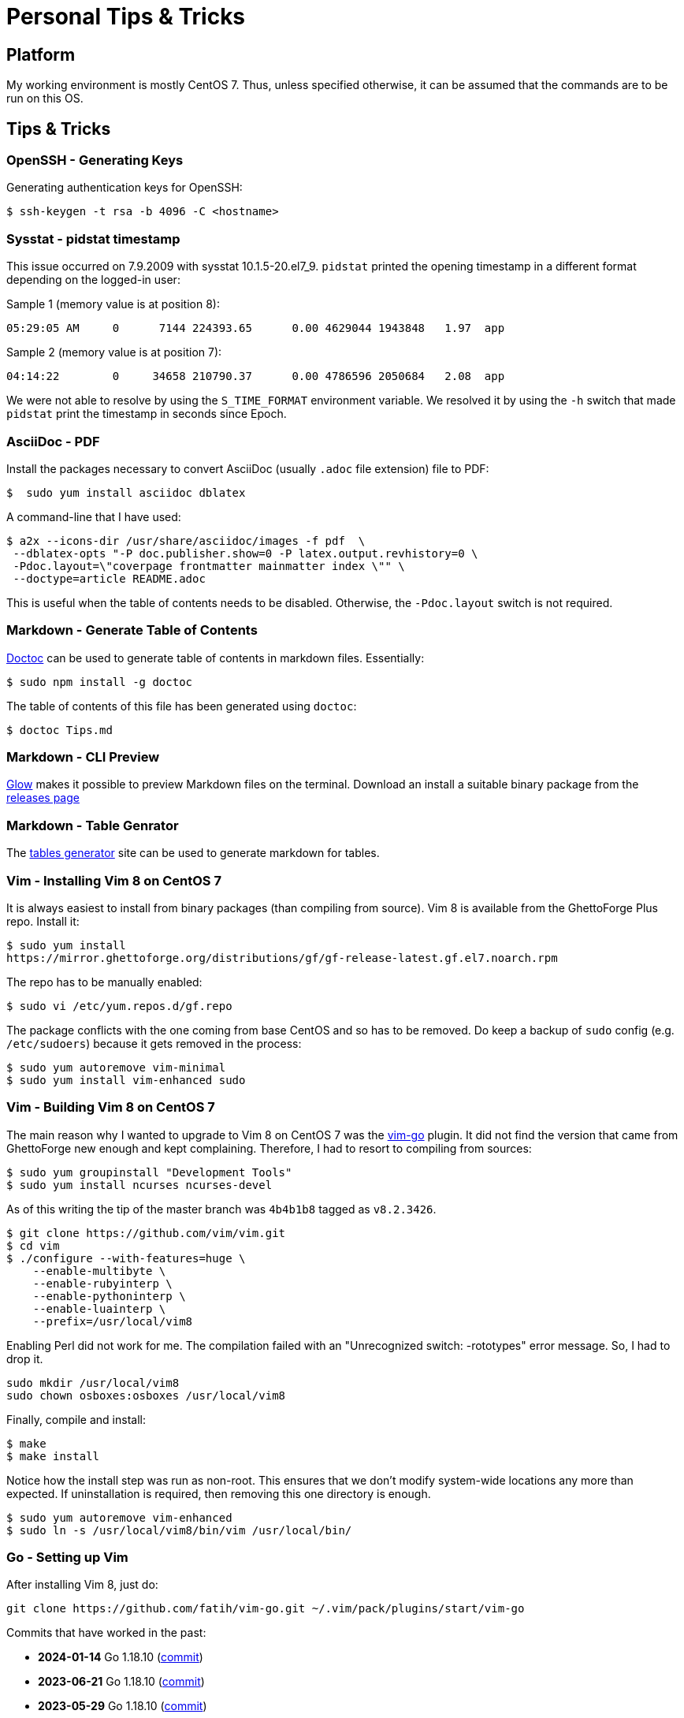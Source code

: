 = Personal Tips & Tricks

== Platform

My working environment is mostly CentOS 7. Thus, unless specified otherwise, it
can be assumed that the commands are to be run on this OS.

== Tips & Tricks

=== OpenSSH - Generating Keys

Generating authentication keys for OpenSSH:

---------------------------------------------------------------------
$ ssh-keygen -t rsa -b 4096 -C <hostname>
---------------------------------------------------------------------

=== Sysstat - pidstat timestamp

This issue occurred on 7.9.2009 with sysstat 10.1.5-20.el7_9. `pidstat`
printed the opening timestamp in a different format depending on the logged-in
user:

Sample 1 (memory value is at position 8):

---------------------------------------------------------------------
05:29:05 AM     0      7144 224393.65      0.00 4629044 1943848   1.97  app
---------------------------------------------------------------------

Sample 2 (memory value is at position 7):

---------------------------------------------------------------------
04:14:22        0     34658 210790.37      0.00 4786596 2050684   2.08  app
---------------------------------------------------------------------

We were not able to resolve by using the `S_TIME_FORMAT` environment variable.
We resolved it by using the `-h` switch that made `pidstat` print the
timestamp in seconds since Epoch.

=== AsciiDoc - PDF

Install the packages necessary to convert AsciiDoc (usually `.adoc` file
extension) file to PDF:

---------------------------------------------------------------------
$  sudo yum install asciidoc dblatex
---------------------------------------------------------------------

A command-line that I have used:

---------------------------------------------------------------------
$ a2x --icons-dir /usr/share/asciidoc/images -f pdf  \
 --dblatex-opts "-P doc.publisher.show=0 -P latex.output.revhistory=0 \
 -Pdoc.layout=\"coverpage frontmatter mainmatter index \"" \
 --doctype=article README.adoc
---------------------------------------------------------------------

This is useful when the table of contents needs to be disabled. Otherwise, the
`-Pdoc.layout` switch is not required.

=== Markdown - Generate Table of Contents

https://github.com/thlorenz/doctoc[Doctoc] can be used to generate table of
contents in markdown files. Essentially:

---------------------------------------------------------------------
$ sudo npm install -g doctoc
---------------------------------------------------------------------

The table of contents of this file has been generated using `doctoc`:

---------------------------------------------------------------------
$ doctoc Tips.md
---------------------------------------------------------------------

=== Markdown - CLI Preview

https://github.com/charmbracelet/glow[Glow] makes it possible to preview
Markdown files on the terminal. Download an install a suitable binary package
from the https://github.com/charmbracelet/glow/releases[releases page]

=== Markdown - Table Genrator

The https://www.tablesgenerator.com/markdown_tables[tables generator]
site can be used to generate markdown for tables.

=== Vim - Installing Vim 8 on CentOS 7

It is always easiest to install from binary packages (than compiling from
source). Vim 8 is available from the GhettoForge Plus repo. Install it:

---------------------------------------------------------------------
$ sudo yum install
https://mirror.ghettoforge.org/distributions/gf/gf-release-latest.gf.el7.noarch.rpm
---------------------------------------------------------------------

The repo has to be manually enabled:

---------------------------------------------------------------------
$ sudo vi /etc/yum.repos.d/gf.repo
---------------------------------------------------------------------

The package conflicts with the one coming from base CentOS and so has to be
removed. Do keep a backup of `sudo` config (e.g. `/etc/sudoers`) because it
gets removed in the process:

---------------------------------------------------------------------
$ sudo yum autoremove vim-minimal
$ sudo yum install vim-enhanced sudo
---------------------------------------------------------------------

=== Vim - Building Vim 8 on CentOS 7

The main reason why I wanted to upgrade to Vim 8 on CentOS 7 was the
https://github.com/fatih/vim-go[vim-go] plugin. It did not find the version
that came from GhettoForge new enough and kept complaining. Therefore, I had to
resort to compiling from sources:

---------------------------------------------------------------------
$ sudo yum groupinstall "Development Tools"
$ sudo yum install ncurses ncurses-devel

---------------------------------------------------------------------

As of this writing the tip of the master branch was `4b4b1b8` tagged as
`v8.2.3426`.

---------------------------------------------------------------------
$ git clone https://github.com/vim/vim.git
$ cd vim
$ ./configure --with-features=huge \
    --enable-multibyte \
    --enable-rubyinterp \
    --enable-pythoninterp \
    --enable-luainterp \
    --prefix=/usr/local/vim8
---------------------------------------------------------------------

Enabling Perl did not work for me. The compilation failed with an "Unrecognized
switch: -rototypes" error message. So, I had to drop it.

---------------------------------------------------------------------
sudo mkdir /usr/local/vim8
sudo chown osboxes:osboxes /usr/local/vim8
---------------------------------------------------------------------

Finally, compile and install:

---------------------------------------------------------------------
$ make
$ make install
---------------------------------------------------------------------

Notice how the install step was run as non-root. This ensures that we don't
modify system-wide locations any more than expected. If uninstallation is
required, then removing this one directory is enough.

---------------------------------------------------------------------
$ sudo yum autoremove vim-enhanced
$ sudo ln -s /usr/local/vim8/bin/vim /usr/local/bin/
---------------------------------------------------------------------

=== Go - Setting up Vim

After installing Vim 8, just do:

---------------------------------------------------------------------
git clone https://github.com/fatih/vim-go.git ~/.vim/pack/plugins/start/vim-go
---------------------------------------------------------------------

Commits that have worked in the past:

- **2024-01-14** Go 1.18.10 (https://github.com/fatih/vim-go/commit/e2e7ad7c[commit])
- **2023-06-21** Go 1.18.10 (https://github.com/fatih/vim-go/commit/397a9c57[commit])
- **2023-05-29** Go 1.18.10 (https://github.com/fatih/vim-go/commit/2a874910[commit])

That's it! For details see https://tpaschalis.github.io/vim-go-setup/[this] blog.

=== Go - Directory Layout

I have kind of started liking the Go Project
https://github.com/golang-standards/project-layout[layout].

=== Git - Git 2 on CentOS 7

Installing the newer Git 2 on CentOS 7 is required to avoid `git fetch-pack`
errors (https://github.com/golang/go/issues/38373[38373]). First, uninstall
Git coming from base CentOS:

---------------------------------------------------------------------
$ sudo yum erase git perl-Git
---------------------------------------------------------------------

Then, install the Inline with Upstream Stable (https://ius.io/[IUS]) Yum
repository:

---------------------------------------------------------------------
$ yum install \
  https://repo.ius.io/ius-release-el7.rpm \
  https://dl.fedoraproject.org/pub/epel/epel-release-latest-7.noarch.rpm
---------------------------------------------------------------------

Install Git 2:

---------------------------------------------------------------------
$ sudo yum install git222
---------------------------------------------------------------------

=== Git - Email id per Repo

Sometimes there is a need to use separate author emails IDs in Git commits
residing in differente repos (e.g.  work and personal). To setup an email ID
specific to a repo, change directory to it and then run:

---------------------------------------------------------------------
$ git config user.email "own_email@domain"
---------------------------------------------------------------------

=== Git - Renaming branches

---------------------------------------------------------------------
$ git branch -m main master
$ git push -u origin master
$ git push origin --delete main
---------------------------------------------------------------------

=== Python - Pip on Python 2.7

To install a newer version of Pip on CentOS 7 than the one coming with the
distribution, do:

---------------------------------------------------------------------
$ curl -O https://bootstrap.pypa.io/pip/2.7/get-pip.py
$ python get-pip.py
---------------------------------------------------------------------

This helped me get Pip 20.3.4.

=== CLI - lftp

`lftp` is a useful command. The interaction with a FTP server is faster and
more Bash-like. It also has an option to download complete directory trees.
Install it by running:

---------------------------------------------------------------------
$ sudo yum install lftp
---------------------------------------------------------------------

The command reads login information from `/.netrc`. Example contents:

---------------------------------------------------------------------
machine <hostname1> login <user1> password <pass1>
machine <hostname2>.login <user2> password <pass2>
---------------------------------------------------------------------

Then logging to a server and directly switching to a directory
becomes very convenient:

---------------------------------------------------------------------
$ lftp sftp://<user1>@<hostname1>/upload
---------------------------------------------------------------------
